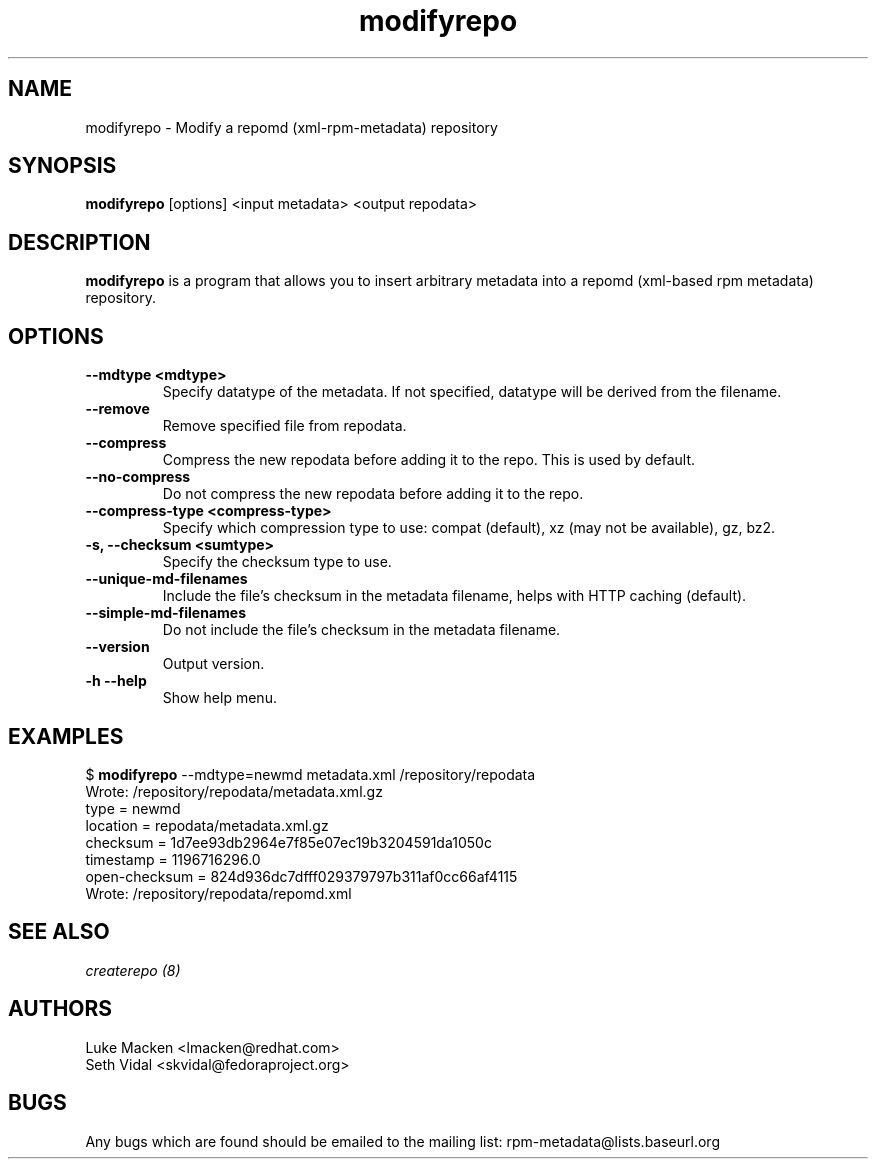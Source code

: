 .TH "modifyrepo" "1" "2007 Dec 3" "Luke Macken" ""

.SH "NAME"
modifyrepo \- Modify a repomd (xml-rpm-metadata) repository

.SH "SYNOPSIS"
\fBmodifyrepo\fP [options] <input metadata> <output repodata>
.PP

.SH "DESCRIPTION"
\fBmodifyrepo\fP is a program that allows you to insert arbitrary metadata into a repomd (xml-based rpm metadata) repository.

.SH "OPTIONS"
.IP "\fB\-\-mdtype <mdtype>\fP"
Specify datatype of the metadata. If not specified, datatype will be derived from the filename.

.IP "\fB\-\-remove\fP"
Remove specified file from repodata.

.IP "\fB\-\-compress\fP"
Compress the new repodata before adding it to the repo. This is used by default.

.IP "\fB\-\-no-compress\fP"
Do not compress the new repodata before adding it to the repo.

.IP "\fB\-\-compress-type <compress-type>\fP"
Specify which compression type to use: compat (default), xz (may not be available), gz, bz2.

.IP "\fB\-s, \-\-checksum <sumtype>\fP"
Specify the checksum type to use.

.IP "\fB\-\-unique-md-filenames\fP"
Include the file's checksum in the metadata filename, helps with HTTP caching (default).

.IP "\fB\-\-simple-md-filenames\fP"
Do not include the file's checksum in the metadata filename.

.IP "\fB\-\-version\fP"
Output version.

.IP "\fB\-h \-\-help\fP"
Show help menu.

.SH "EXAMPLES"
.PP
$ \fBmodifyrepo\fP \-\-mdtype=newmd metadata.xml /repository/repodata
.br
Wrote: /repository/repodata/metadata.xml.gz
           type = newmd
       location = repodata/metadata.xml.gz
       checksum = 1d7ee93db2964e7f85e07ec19b3204591da1050c
      timestamp = 1196716296.0
  open-checksum = 824d936dc7dfff029379797b311af0cc66af4115
.br
Wrote: /repository/repodata/repomd.xml

.PP 
.SH "SEE ALSO"
.I createrepo (8)

.PP 
.SH "AUTHORS"
.nf 
Luke Macken <lmacken@redhat.com>
Seth Vidal <skvidal@fedoraproject.org>
.fi 

.PP 
.SH "BUGS"
Any bugs which are found should be emailed to the mailing list:
rpm-metadata@lists.baseurl.org
.fi
